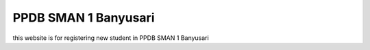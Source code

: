 ###################
PPDB SMAN 1 Banyusari
###################

this website is for registering new student in PPDB SMAN 1 Banyusari
